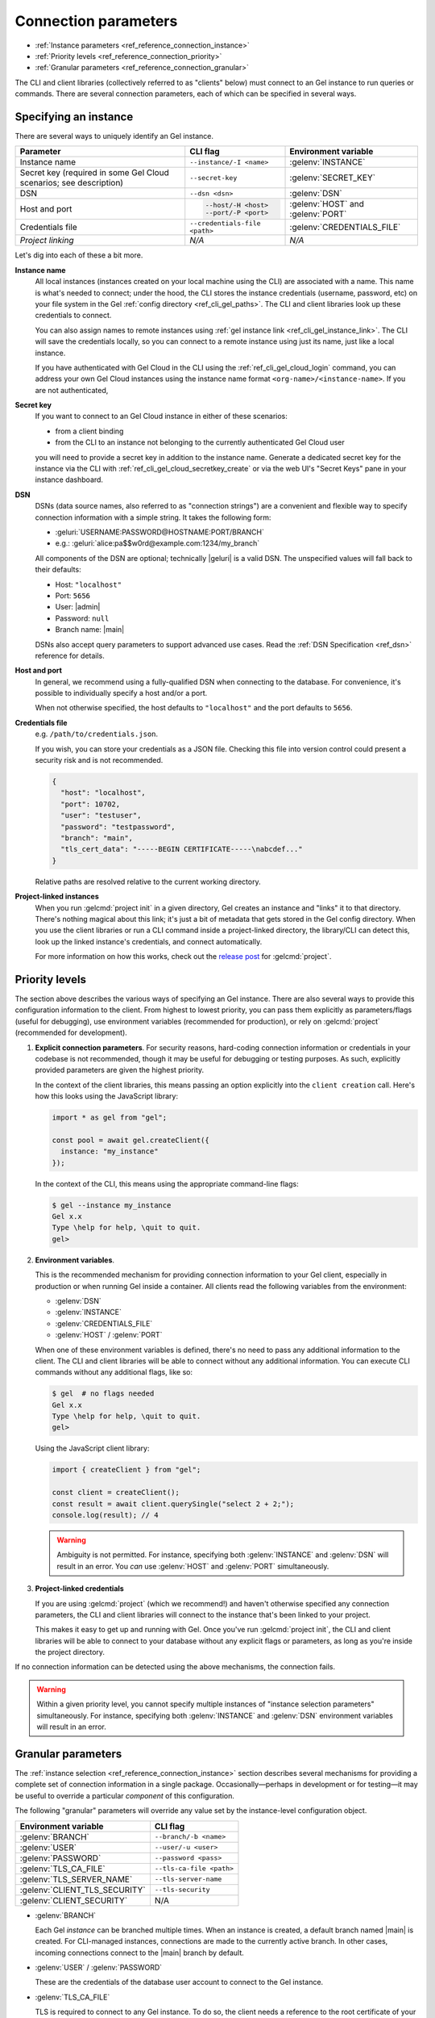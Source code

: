 .. _ref_reference_connection:

=====================
Connection parameters
=====================

- :ref:`Instance parameters <ref_reference_connection_instance>`
- :ref:`Priority levels <ref_reference_connection_priority>`
- :ref:`Granular parameters <ref_reference_connection_granular>`


The CLI and client libraries (collectively referred to as "clients" below) must
connect to an Gel instance to run queries or commands. There are several
connection parameters, each of which can be specified in several ways.

.. _ref_reference_connection_instance:

Specifying an instance
----------------------

There are several ways to uniquely identify an Gel instance.

.. list-table::

  * - **Parameter**
    - **CLI flag**
    - **Environment variable**
  * - Instance name
    - ``--instance/-I <name>``
    - :gelenv:`INSTANCE`
  * - Secret key (required in some Gel Cloud scenarios; see description)
    - ``--secret-key``
    - :gelenv:`SECRET_KEY`
  * - DSN
    - ``--dsn <dsn>``
    - :gelenv:`DSN`
  * - Host and port
    - .. code-block::

        --host/-H <host>
        --port/-P <port>
    - :gelenv:`HOST` and :gelenv:`PORT`
  * - Credentials file
    - ``--credentials-file <path>``
    - :gelenv:`CREDENTIALS_FILE`
  * - *Project linking*
    - *N/A*
    - *N/A*


Let's dig into each of these a bit more.

.. _ref_reference_connection_instance_name:

**Instance name**
  All local instances (instances created on your local machine using the CLI)
  are associated with a name. This name is what's needed to connect; under the
  hood, the CLI stores the instance credentials (username, password, etc) on
  your file system in the Gel :ref:`config directory
  <ref_cli_gel_paths>`. The CLI and client libraries look up these
  credentials to connect.

  You can also assign names to remote instances using :ref:`gel instance
  link <ref_cli_gel_instance_link>`. The CLI will save the credentials
  locally, so you can connect to a remote instance using just its name, just
  like a local instance.

  If you have authenticated with Gel Cloud in the CLI using the
  :ref:`ref_cli_gel_cloud_login` command, you can address your own Gel
  Cloud instances using the instance name format
  ``<org-name>/<instance-name>``. If you are not authenticated,

.. _ref_reference_connection_secret_key:

**Secret key**
  If you want to connect to an Gel Cloud instance in either of these
  scenarios:

  - from a client binding
  - from the CLI to an instance not belonging to the currently authenticated
    Gel Cloud user

  you will need to provide a secret key in addition to the instance name.
  Generate a dedicated secret key for the instance via the CLI with
  :ref:`ref_cli_gel_cloud_secretkey_create` or via the web UI's "Secret
  Keys" pane in your instance dashboard.

**DSN**
  DSNs (data source names, also referred to as "connection strings") are a
  convenient and flexible way to specify connection information with a simple
  string. It takes the following form:

  * :geluri:`USERNAME:PASSWORD@HOSTNAME:PORT/BRANCH`
  * e.g.: :geluri:`alice:pa$$w0rd@example.com:1234/my_branch`

  All components of the DSN are optional; technically |geluri| is a valid
  DSN. The unspecified values will fall back to their defaults:

  * Host: ``"localhost"``
  * Port: ``5656``
  * User: |admin|
  * Password: ``null``
  * Branch name: |main|

  DSNs also accept query parameters to support advanced use cases. Read the
  :ref:`DSN Specification <ref_dsn>` reference for details.

**Host and port**
  In general, we recommend using a fully-qualified DSN when connecting to the
  database. For convenience, it's possible to individually specify a
  host and/or a port.

  When not otherwise specified, the host defaults to ``"localhost"`` and the
  port defaults to ``5656``.

**Credentials file**
  e.g. ``/path/to/credentials.json``.

  If you wish, you can store your credentials as a JSON file. Checking this
  file into version control could present a security risk and is not
  recommended.

  .. code-block:: json

    {
      "host": "localhost",
      "port": 10702,
      "user": "testuser",
      "password": "testpassword",
      "branch": "main",
      "tls_cert_data": "-----BEGIN CERTIFICATE-----\nabcdef..."
    }

  Relative paths are resolved relative to the current working directory.

**Project-linked instances**
  When you run :gelcmd:`project init` in a given directory, Gel creates an
  instance and "links" it to that directory. There's nothing magical about this
  link; it's just a bit of metadata that gets stored in the Gel config
  directory. When you use the client libraries or run a CLI command inside a
  project-linked directory, the library/CLI can detect this, look up the linked
  instance's credentials, and connect automatically.

  For more information on how this works, check out the `release post
  <https://www.geldata.com/blog/introducing-edgedb-projects>`_ for :gelcmd:`project`.

.. _ref_reference_connection_priority:

Priority levels
---------------

The section above describes the various ways of specifying an Gel instance.
There are also several ways to provide this configuration information to the
client. From highest to lowest priority, you can pass them explicitly as
parameters/flags (useful for debugging), use environment variables (recommended
for production), or rely on :gelcmd:`project` (recommended for development).

1. **Explicit connection parameters**. For security reasons,
   hard-coding connection information or credentials in your codebase is not
   recommended, though it may be useful for debugging or testing purposes. As
   such, explicitly provided parameters are given the highest priority.

   In the context of the client libraries, this means passing an option
   explicitly into the ``client creation`` call. Here's how this looks using the
   JavaScript library:

   .. code-block:: javascript

      import * as gel from "gel";

      const pool = await gel.createClient({
        instance: "my_instance"
      });

   In the context of the CLI, this means using the appropriate command-line
   flags:

   .. code-block:: bash

      $ gel --instance my_instance
      Gel x.x
      Type \help for help, \quit to quit.
      gel>


2. **Environment variables**.

   This is the recommended mechanism for providing connection information to
   your Gel client, especially in production or when running Gel inside a
   container. All clients read the following variables from the environment:

   - :gelenv:`DSN`
   - :gelenv:`INSTANCE`
   - :gelenv:`CREDENTIALS_FILE`
   - :gelenv:`HOST` / :gelenv:`PORT`

   When one of these environment variables is defined, there's no need to pass
   any additional information to the client. The CLI and client libraries will
   be able to connect without any additional information. You can execute CLI
   commands without any additional flags, like so:

   .. code-block:: bash

      $ gel  # no flags needed
      Gel x.x
      Type \help for help, \quit to quit.
      gel>

   Using the JavaScript client library:

   .. code-block:: javascript

      import { createClient } from "gel";

      const client = createClient();
      const result = await client.querySingle("select 2 + 2;");
      console.log(result); // 4

   .. warning::

      Ambiguity is not permitted. For instance, specifying both
      :gelenv:`INSTANCE` and :gelenv:`DSN` will result in an error. You *can*
      use :gelenv:`HOST` and :gelenv:`PORT` simultaneously.


3. **Project-linked credentials**

   If you are using :gelcmd:`project` (which we recommend!) and haven't
   otherwise specified any connection parameters, the CLI and client libraries
   will connect to the instance that's been linked to your project.

   This makes it easy to get up and running with Gel. Once you've run
   :gelcmd:`project init`, the CLI and client libraries will be able to
   connect to your database without any explicit flags or parameters, as long
   as you're inside the project directory.


If no connection information can be detected using the above mechanisms, the
connection fails.

.. warning::

   Within a given priority level, you cannot specify multiple instances of
   "instance selection parameters" simultaneously. For instance, specifying
   both :gelenv:`INSTANCE` and :gelenv:`DSN` environment variables will
   result in an error.


.. _ref_reference_connection_granular:

Granular parameters
-------------------

The :ref:`instance selection <ref_reference_connection_instance>` section
describes several mechanisms for providing a complete set of connection
information in a single package. Occasionally—perhaps in development or for
testing—it may be useful to override a particular *component* of this
configuration.

The following "granular" parameters will override any value set by the
instance-level configuration object.

.. list-table::

  * - **Environment variable**
    - **CLI flag**
  * - :gelenv:`BRANCH`
    - ``--branch/-b <name>``
  * - :gelenv:`USER`
    - ``--user/-u <user>``
  * - :gelenv:`PASSWORD`
    - ``--password <pass>``
  * - :gelenv:`TLS_CA_FILE`
    - ``--tls-ca-file <path>``
  * - :gelenv:`TLS_SERVER_NAME`
    - ``--tls-server-name``
  * - :gelenv:`CLIENT_TLS_SECURITY`
    - ``--tls-security``
  * - :gelenv:`CLIENT_SECURITY`
    - N/A

* :gelenv:`BRANCH`

  Each Gel *instance* can be branched multiple times. When an instance is
  created, a default branch named |main| is created. For CLI-managed
  instances, connections are made to the currently active branch. In other
  cases, incoming connections connect to the |main| branch by default.

* :gelenv:`USER` / :gelenv:`PASSWORD`

  These are the credentials of the database user account to connect to the
  Gel instance.

* :gelenv:`TLS_CA_FILE`

  TLS is required to connect to any Gel instance. To do so, the client needs
  a reference to the root certificate of your instance's certificate chain.
  Typically this will be handled for you when you create a local instance or
  ``link`` a remote one.

  If you're using a globally trusted CA like Let's Encrypt, the root
  certificate will almost certainly exist already in your system's global
  certificate pool. In this case, you won't need to specify this path; it will
  be discovered automatically by the client.

  If you're self-issuing certificates, you must download the root certificate
  and provide a path to its location on the filesystem. Otherwise TLS will fail
  to connect.

* :gelenv:`TLS_SERVER_NAME` (SNI)

  If for some reason target instance IP address can't be resolved from the
  hostname, you can provide SNI.

* :gelenv:`CLIENT_TLS_SECURITY`

  Sets the TLS security mode. Determines whether certificate and hostname
  verification is enabled. Possible values:

  - ``"strict"`` (**default**) — certificates and hostnames will be verified
  - ``"no_host_verification"`` — verify certificates but not hostnames
  - ``"insecure"`` — client libraries will trust self-signed TLS certificates.
    Useful for self-signed or custom certificates.

  This setting defaults to ``"strict"`` unless a custom certificate is
  supplied, in which case it is set to ``"no_host_verification"``.

* :gelenv:`CLIENT_SECURITY`

  Provides some simple "security presets".

  Currently there is only one valid value: ``insecure_dev_mode``. Setting
  :gelenv:`CLIENT_SECURITY=insecure_dev_mode` disables all TLS security
  measures. Currently it is equivalent to setting
  :gelenv:`CLIENT_TLS_SECURITY=insecure` but it may encompass additional
  configuration settings later.  This is most commonly used when developing
  locally with Docker.


.. _ref_reference_connection_granular_override:

Override behavior
^^^^^^^^^^^^^^^^^

When specified, the connection parameters (user, password, and |branch|)
will *override* the corresponding element of a DSN, credentials file, etc.
For instance, consider the following environment variables:

.. code-block::

  GEL_DSN=gel://olduser:oldpass@hostname.com:5656
  GEL_USER=newuser
  GEL_PASSWORD=newpass

In this scenario, ``newuser`` will override ``olduser`` and ``newpass``
will override ``oldpass``. The client library will try to connect using this
modified DSN: :geluri:`newuser:newpass@hostname.com:5656`.

Overriding across priority levels
^^^^^^^^^^^^^^^^^^^^^^^^^^^^^^^^^

Override behavior can only happen at the *same or lower priority level*. For
instance:

- :gelenv:`PASSWORD` **will** override the password specified in
  :gelenv:`DSN`

- :gelenv:`PASSWORD` **will be ignored** if a DSN is passed
  explicitly using the ``--dsn`` flag. Explicit parameters take
  precedence over environment variables. To override the password of
  an explicit DSN, you need to pass it explicitly as well:

  .. code-block:: bash

     $ gel --dsn gel://username:oldpass@hostname.com --password qwerty
     # connects to gel://username:qwerty@hostname.com

- :gelenv:`PASSWORD` **will** override the stored password associated
  with a project-linked instance. (This is unlikely to be desirable.)

